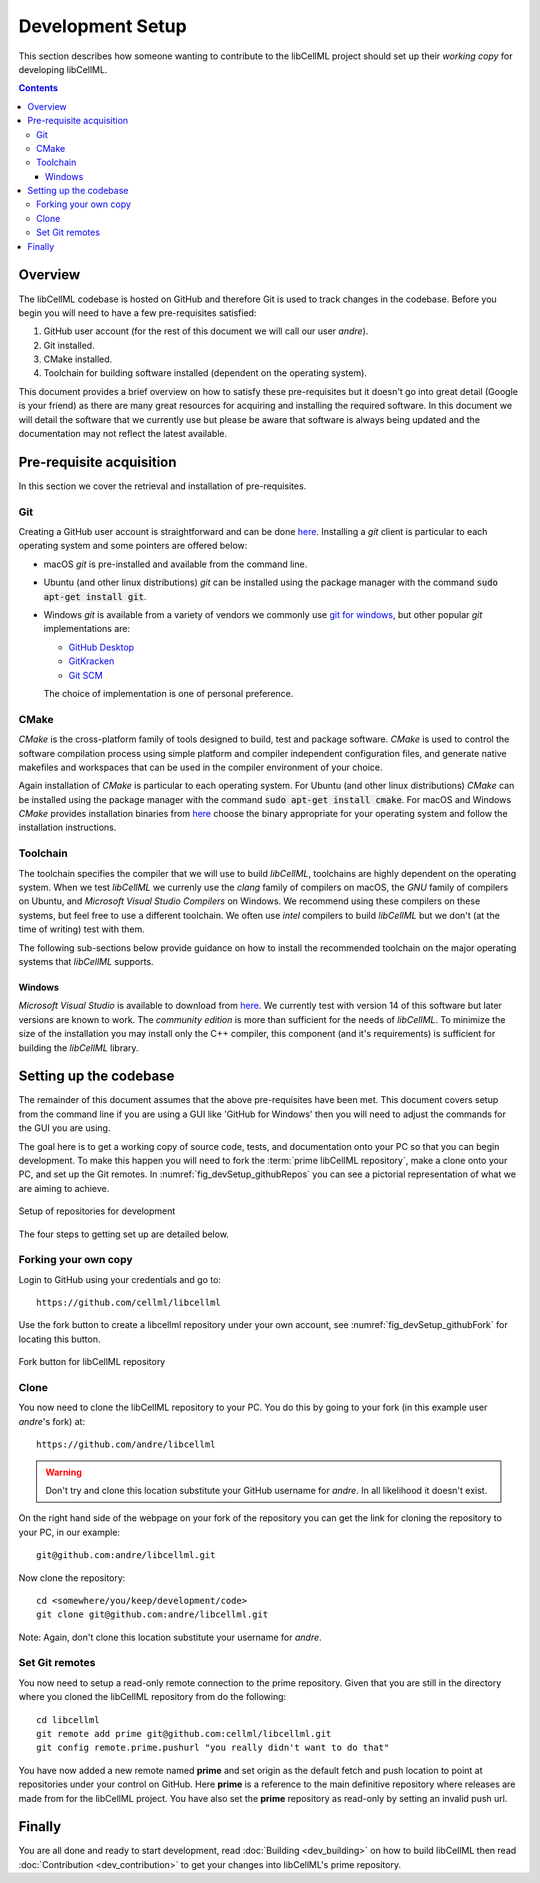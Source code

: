 .. Developer Setup for libCellML

=================
Development Setup
=================

This section describes how someone wanting to contribute to the libCellML project should set up their *working copy* for developing libCellML.

.. contents::

Overview
========

The libCellML codebase is hosted on GitHub and therefore Git is used to track changes in the codebase.  Before you begin you will need to have a few pre-requisites satisfied:

#. GitHub user account (for the rest of this document we will call our user *andre*).
#. Git installed.
#. CMake installed.
#. Toolchain for building software installed (dependent on the operating system).

This document provides a brief overview on how to satisfy these pre-requisites but it doesn't go into great detail (Google is your friend) as there are many great resources for acquiring and installing the required software.  In this document we will detail the software that we currently use but please be aware that software is always being updated and the documentation may not reflect the latest available.

Pre-requisite acquisition
=========================

In this section we cover the retrieval and installation of pre-requisites.

Git
---

Creating a GitHub user account is straightforward and can be done `here <https://github.com/join>`_.  Installing a *git* client is particular to each operating system and some pointers are offered below:

* macOS *git* is pre-installed and available from the command line.
* Ubuntu (and other linux distributions) *git* can be installed using the package manager with the command :code:`sudo apt-get install git`.
* Windows *git* is available from a variety of vendors we commonly use `git for windows <http://gitforwindows.org/>`_, but other popular *git* implementations are:

  - `GitHub Desktop <https://desktop.github.com/>`_
  - `GitKracken <https://www.gitkraken.com/>`_
  - `Git SCM <https://git-scm.com/>`_

  The choice of implementation is one of personal preference.

CMake
-----

*CMake* is the cross-platform family of tools designed to build, test and package software.  *CMake* is used to control the software compilation process using simple platform and compiler independent configuration files, and generate native makefiles and workspaces that can be used in the compiler environment of your choice.

Again installation of *CMake* is particular to each operating system.  For Ubuntu (and other linux distributions) *CMake* can be installed using the package manager with the command :code:`sudo apt-get install cmake`.  For macOS and Windows *CMake* provides installation binaries from `here <https://cmake.org/download/>`_ choose the binary appropriate for your operating system and follow the installation instructions.

Toolchain
---------

The toolchain specifies the compiler that we will use to build *libCellML*, toolchains are highly dependent on the operating system.  When we test *libCellML* we currenly use the *clang* family of compilers on macOS, the *GNU* family of compilers on Ubuntu, and *Microsoft Visual Studio Compilers* on Windows.  We recommend using these compilers on these systems, but feel free to use a different toolchain.  We often use *intel* compilers to build *libCellML* but we don't (at the time of writing) test with them.

The following sub-sections below provide guidance on how to install the recommended toolchain on the major operating systems that *libCellML* supports.

Windows
+++++++

*Microsoft Visual Studio* is available to download from `here <https://www.visualstudio.com/downloads/>`_.  We currently test with version 14 of this software but later versions are known to work.  The *community edition* is more than sufficient for the needs of *libCellML*.  To minimize the size of the installation you may install only the C++ compiler, this component (and it's requirements) is sufficient for building the *libCellML* library.

Setting up the codebase
=======================

The remainder of this document assumes that the above pre-requisites have been met.  This document covers setup from the command line if you are using a GUI like 'GitHub for Windows' then you will need to adjust the commands for the GUI you are using.

The goal here is to get a working copy of source code, tests, and documentation onto your PC so that you can begin development.  To make this happen you will need to fork the :term:`prime libCellML repository`, make a clone onto your PC, and set up the Git remotes.  In :numref:`fig_devSetup_githubRepos` you can see a pictorial representation of what we are aiming to achieve.

.. _fig_devSetup_githubRepos:

.. figure:: images/libCellMLProcesses-GitHubRepos.png
   :align: center
   :alt: Setup of Git repositories

   Setup of repositories for development

The four steps to getting set up are detailed below.

Forking your own copy
---------------------

Login to GitHub using your credentials and go to::

   https://github.com/cellml/libcellml

Use the fork button to create a libcellml repository under your own account, see :numref:`fig_devSetup_githubFork` for locating this button.

.. _fig_devSetup_githubFork:

.. figure:: images/libCellMLProcesses-GitHubForkButton.png
   :align: center
   :alt: Fork button of libCellML repository

   Fork button for libCellML repository

Clone
-----

You now need to clone the libCellML repository to your PC.  You do this by going to your fork (in this example user *andre*'s fork) at::

   https://github.com/andre/libcellml

.. warning::

   Don't try and clone this location substitute your GitHub username for *andre*.  In all likelihood it doesn't exist.

On the right hand side of the webpage on your fork of the repository you can get the link for cloning the repository to your PC, in our example::

        git@github.com:andre/libcellml.git

Now clone the repository::

        cd <somewhere/you/keep/development/code>
        git clone git@github.com:andre/libcellml.git

Note: Again, don't clone this location substitute your username for *andre*.

Set Git remotes
---------------

You now need to setup a read-only remote connection to the prime repository.  Given that you are still in the directory where you cloned the libCellML repository from do the following::

   cd libcellml
   git remote add prime git@github.com:cellml/libcellml.git
   git config remote.prime.pushurl "you really didn't want to do that"

You have now added a new remote named **prime** and set origin as the default fetch and push location to point at repositories under your control on GitHub.  Here **prime** is a reference to the main definitive repository where releases are made from for the libCellML project.  You have also set the **prime** repository as read-only by setting an invalid push url.

Finally
=======

You are all done and ready to start development, read :doc:`Building <dev_building>` on how to build libCellML then read :doc:`Contribution <dev_contribution>` to get your changes into libCellML's prime repository.


